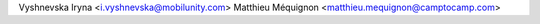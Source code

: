 Vyshnevska Iryna <i.vyshnevska@mobilunity.com>
Matthieu Méquignon <matthieu.mequignon@camptocamp.com>
